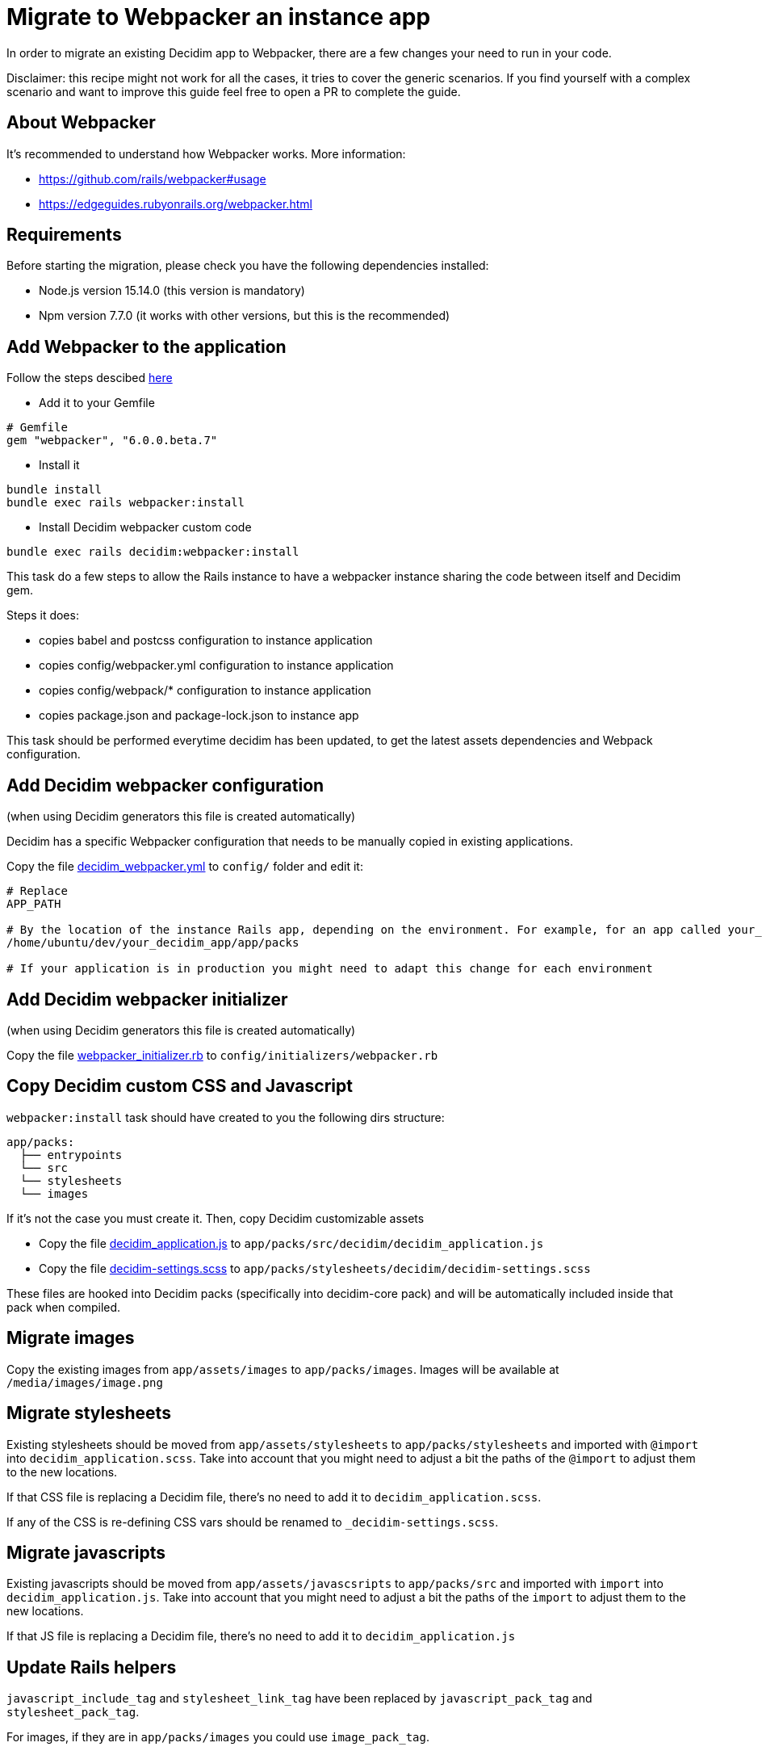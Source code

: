 = Migrate to Webpacker an instance app

In order to migrate an existing Decidim app to Webpacker, there are a few changes your need to run in your code.

Disclaimer: this recipe might not work for all the cases, it tries to cover the generic scenarios. If you find yourself with a complex scenario and want to improve this guide feel free to open a PR to complete the guide.

== About Webpacker

It's recommended to understand how Webpacker works. More information:

* https://github.com/rails/webpacker#usage
* https://edgeguides.rubyonrails.org/webpacker.html

== Requirements

Before starting the migration, please check you have the following dependencies installed:

- Node.js version 15.14.0 (this version is mandatory)
- Npm version 7.7.0 (it works with other versions, but this is the recommended)

== Add Webpacker to the application

Follow the steps descibed https://github.com/rails/webpacker#installation[here]

* Add it to your Gemfile

[source, console]
----
# Gemfile
gem "webpacker", "6.0.0.beta.7"
----

- Install it

[source,console]
----
bundle install
bundle exec rails webpacker:install
----

* Install Decidim webpacker custom code

[source,console]
----
bundle exec rails decidim:webpacker:install
----

This task do a few steps to allow the Rails instance to have a webpacker instance sharing the code between itself and Decidim gem.

Steps it does:

* copies babel and postcss configuration to instance application
* copies config/webpacker.yml configuration to instance application
* copies config/webpack/* configuration to instance application
* copies package.json and package-lock.json to instance app

This task should be performed everytime decidim has been updated, to get the latest assets dependencies and Webpack configuration.

== Add Decidim webpacker configuration

(when using Decidim generators this file is created automatically)

Decidim has a specific Webpacker configuration that needs to be manually copied in existing applications.

Copy the file https://github.com/decidim/decidim/blob/develop/decidim-generators/lib/decidim/generators/app_templates/decidim_webpacker.yml[decidim_webpacker.yml] to `config/` folder and edit it:

[source,console]
----
# Replace
APP_PATH

# By the location of the instance Rails app, depending on the environment. For example, for an app called your_decidim_app in /home/ubuntu/your_decidim_app
/home/ubuntu/dev/your_decidim_app/app/packs

# If your application is in production you might need to adapt this change for each environment
----

== Add Decidim webpacker initializer

(when using Decidim generators this file is created automatically)

Copy the file https://github.com/decidim/decidim/blob/develop/decidim-generators/lib/decidim/generators/app_templates/webpacker_initializer.rb[webpacker_initializer.rb] to `config/initializers/webpacker.rb`

== Copy Decidim custom CSS and Javascript

`webpacker:install` task should have created to you the following dirs structure:

[source,console]
----
app/packs:
  ├── entrypoints
  └── src
  └── stylesheets
  └── images
----

If it's not the case you must create it. Then, copy Decidim customizable assets

* Copy the file https://github.com/decidim/decidim/blob/develop/decidim-generators/lib/decidim/generators/app_templates/decidim_application.js[decidim_application.js] to `app/packs/src/decidim/decidim_application.js`
* Copy the file https://github.com/decidim/decidim/blob/develop/decidim-generators/lib/decidim/generators/app_templates/decidim-settings.scss[decidim-settings.scss] to `app/packs/stylesheets/decidim/decidim-settings.scss`

These files are hooked into Decidim packs (specifically into decidim-core pack) and will be automatically included inside that pack when compiled.

== Migrate images

Copy the existing images from `app/assets/images` to `app/packs/images`. Images will be available at `/media/images/image.png`

== Migrate stylesheets

Existing stylesheets should be moved from `app/assets/stylesheets` to `app/packs/stylesheets` and imported with `@import` into `decidim_application.scss`. Take into account that you might need to adjust a bit the paths of the `@import` to adjust them to the new locations.

If that CSS file is replacing a Decidim file, there's no need to add it to `decidim_application.scss`.

If any of the CSS is re-defining CSS vars should be renamed to `_decidim-settings.scss`.

== Migrate javascripts

Existing javascripts should be moved from `app/assets/javascsripts` to `app/packs/src` and imported with `import` into `decidim_application.js`. Take into account that you might need to adjust a bit the paths of the `import` to adjust them to the new locations.

If that JS file is replacing a Decidim file, there's no need to add it to `decidim_application.js`

== Update Rails helpers

`javascript_include_tag` and `stylesheet_link_tag` have been replaced by `javascript_pack_tag` and `stylesheet_pack_tag`.

For images, if they are in `app/packs/images` you could use `image_pack_tag`.

== Migrate vendorized files and gems

Sometimes assets are included in `vendor/assets/` folder or imported from gems. For each specific one you should check:

1. if the asset is a javascript that is available as npm package the recommendation is to add it to package.json with `npm install`. If it's not available you might want to copy it to `app/packs/src` and import it.
2. if the asset is a stylesheet it should be copied to `app/packs/stylesheets` and imported with `@import...` from `decidim-settings.scss`

== Remove Sprockets references

The completely remove Sprockets references from your application:

* Review your Gemfile and remove any reference to `sprockets` and `sassc-rails`
* Remove `config/initializers/assets.rb`
* Remove `app/assets` folder
* In `config/application.rb` replace:

[source,console]
----
require 'rails/all'
----

with:

[source,console]
----
require "rails"
# Pick the frameworks you want:
require "active_model/railtie"
require "active_job/railtie"
require "active_record/railtie"
require "active_storage/engine"
require "action_controller/railtie"
require "action_mailer/railtie"
require "action_mailbox/engine"
require "action_text/engine"
require "action_view/railtie"
require "action_cable/engine"
# require "sprockets/railtie"
require "rails/test_unit/railtie"
----

* In `config/environments/*.rb` remove any line containing `config.assets.*` (i.e `config.assets.debug = true`)

== Deployment

The deployment needs to be updated to manually run `npm install` before assets are precompiled.

In the case of Capistrano this can be done with a before hook:

[source,console]
----
namespace :deploy do
  desc "Decidim webpacker configuration"
  task :decidim_webpacker_install do
    on roles(:all) do
      within release_path do
        with rails_env: fetch(:rails_env) do
          execute "npm ci"
        end
      end
    end
  end

  before "deploy:assets:precompile", "deploy:decidim_webpacker_install"
end
----

Also, in the case of Capistrano it's interesting to add to the shared_paths the following folders:

* `tmp/webpacker-cache`
* `node_modules`
* `public/decidim-packs`
